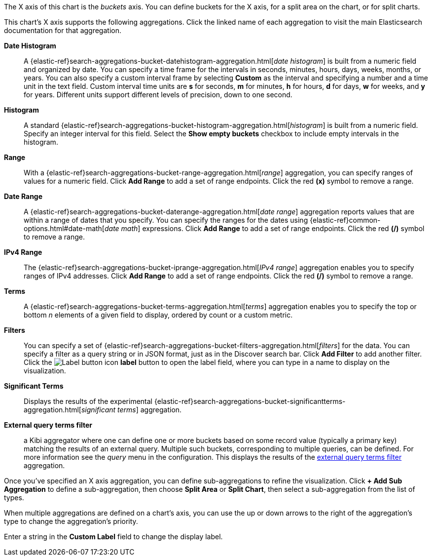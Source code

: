 The X axis of this chart is the _buckets_ axis. You can define buckets for the X axis, for a split area on the
chart, or for split charts.

This chart's X axis supports the following aggregations. Click the linked name of each aggregation to visit the main
Elasticsearch documentation for that aggregation.

*Date Histogram*:: A {elastic-ref}search-aggregations-bucket-datehistogram-aggregation.html[_date histogram_] is built from a
numeric field and organized by date. You can specify a time frame for the intervals in seconds, minutes, hours, days,
weeks, months, or years. You can also specify a custom interval frame by selecting *Custom* as the interval and
specifying a number and a time unit in the text field. Custom interval time units are *s* for seconds, *m* for minutes,
*h* for hours, *d* for days, *w* for weeks, and *y* for years. Different units support different levels of precision,
down to one second.

*Histogram*:: A standard {elastic-ref}search-aggregations-bucket-histogram-aggregation.html[_histogram_] is built from a
numeric field. Specify an integer interval for this field. Select the *Show empty buckets* checkbox to include empty
intervals in the histogram.
*Range*:: With a {elastic-ref}search-aggregations-bucket-range-aggregation.html[_range_] aggregation, you can specify ranges
of values for a numeric field. Click *Add Range* to add a set of range endpoints. Click the red *(x)* symbol to remove
a range.
*Date Range*:: A {elastic-ref}search-aggregations-bucket-daterange-aggregation.html[_date range_] aggregation reports values
that are within a range of dates that you specify. You can specify the ranges for the dates using
{elastic-ref}common-options.html#date-math[_date math_] expressions. Click *Add Range* to add a set of range endpoints.
Click the red *(/)* symbol to remove a range.
*IPv4 Range*:: The {elastic-ref}search-aggregations-bucket-iprange-aggregation.html[_IPv4 range_] aggregation enables you to
specify ranges of IPv4 addresses. Click *Add Range* to add a set of range endpoints. Click the red *(/)* symbol to
remove a range.
*Terms*:: A {elastic-ref}search-aggregations-bucket-terms-aggregation.html[_terms_] aggregation enables you to specify the top
or bottom _n_ elements of a  given field to display, ordered by count or a custom metric.
*Filters*:: You can specify a set of {elastic-ref}search-aggregations-bucket-filters-aggregation.html[_filters_] for the data.
You can specify a filter as a query string or in JSON format, just as in the Discover search bar. Click *Add Filter* to
add another filter. Click the image:images/labelbutton.png[Label button icon] *label* button to open the label field, where
you can type in a name to display on the visualization.
*Significant Terms*:: Displays the results of the experimental
{elastic-ref}search-aggregations-bucket-significantterms-aggregation.html[_significant terms_] aggregation.

*External query terms filter*:: a Kibi aggregator where one can define one or more buckets based on some record value (typically a primary key) matching the results of an external query. Multiple such buckets, corresponding to multiple queries, can be defined. For more information see the _query_ menu in the configuration. This displays the results of the <<external-query-terms-filter-aggregation,external query terms filter>> aggregation.

Once you've specified an X axis aggregation, you can define sub-aggregations to refine the visualization. Click *+ Add
Sub Aggregation* to define a sub-aggregation, then choose *Split Area* or *Split Chart*, then select a sub-aggregation
from the list of types.

When multiple aggregations are defined on a chart's axis, you can use the up or down arrows to the right of the
aggregation's type to change the aggregation's priority.

Enter a string in the *Custom Label* field to change the display label.
